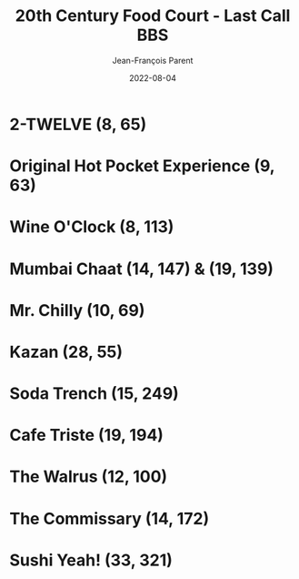 #+TITLE:       20th Century Food Court - Last Call BBS
#+AUTHOR:      Jean-François Parent
#+EMAIL:       parent.j.f@gmail.com
#+DATE:        2022-08-04
#+URI:         /blog/%y/%m/%d/20th-century-food-court---last-call-bbs
#+KEYWORDS:    last-call-bbs,zachtronics
#+TAGS:        last-call-bbs,zachtronics
#+LANGUAGE:    en
#+OPTIONS:     H:3 num:nil toc:1 \n:nil ::t |:t ^:nil -:nil f:t *:t <:t
#+DESCRIPTION: My 20th Century Food Court Solutions


* 2-TWELVE (8, 65)

#+BEGIN_EXPORT html
<img src="/media/images/20th-Century-Food-Court_2-TWELVE_8_65.gif" />
#+END_EXPORT

* Original Hot Pocket Experience (9, 63)

#+BEGIN_EXPORT html
<img src="/media/images/20th-Century-Food-Court_ORIGINAL-HOT-POCKET-EXPERIENCE_9_63.gif" />
#+END_EXPORT

* Wine O'Clock (8, 113) 

#+BEGIN_EXPORT html
<img src="/media/images/20th-Century-Food-Court_WINE-O-CLOCK_8_113.gif" />
#+END_EXPORT

* Mumbai Chaat (14, 147) & (19, 139)

#+BEGIN_EXPORT html
<img src="/media/images/20th-Century-Food-Court_MUMBAI-CHAAT_14_147.gif" />
#+END_EXPORT

#+BEGIN_EXPORT html
<img src="/media/images/20th-Century-Food-Court_MUMBAI-CHAAT_19_139.gif" />
#+END_EXPORT

* Mr. Chilly (10, 69)

#+BEGIN_EXPORT html
<img src="/media/images/20th-Century-Food-Court_MR-CHILLY_10_69.gif" />
#+END_EXPORT

* Kazan (28, 55)

#+BEGIN_EXPORT html
<img src="/media/images/20th-Century-Food-Court_KAZAN_28_55.gif" />
#+END_EXPORT

* Soda Trench (15, 249)

#+BEGIN_EXPORT html
<img src="/media/images/20th-Century-Food-Court _SODA-TRENCH_15_249.gif" />
#+END_EXPORT

* Cafe Triste (19, 194)

#+BEGIN_EXPORT html
<img src="/media/images/20th-Century-Food-Court_CAFE-TRISTE_19_194.gif" />
#+END_EXPORT

* The Walrus (12, 100)

#+BEGIN_EXPORT html
<img src="/media/images/20th-Century-Food-Court_THE-WALRUS_12_100.gif" />
#+END_EXPORT

* The Commissary (14, 172) 

#+BEGIN_EXPORT html
<img src="/media/images/20th-Century-Food-Court_THE-COMMISSARY_14_172.gif" />
#+END_EXPORT

* Sushi Yeah! (33, 321)

#+BEGIN_EXPORT html
<img src="/media/images/20th-Century-Food-Court_SUSHI-YEAH_33_321.gif" />
#+END_EXPORT
